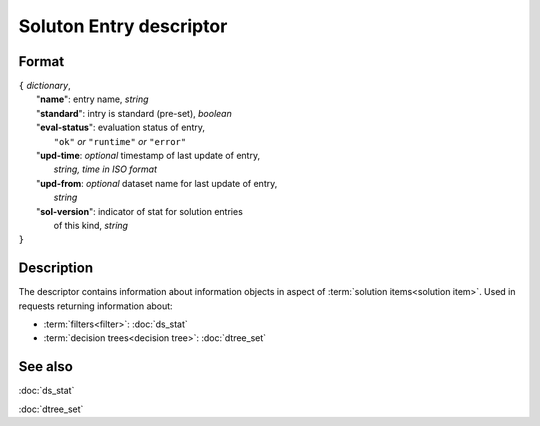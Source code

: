 Soluton Entry descriptor
========================

.. index:: 
    Soluton Entry descriptor; data structure

Format
------

| ``{`` *dictionary*, 
|        "**name**": entry name, *string*
|        "**standard**": intry is standard (pre-set), *boolean*
|        "**eval-status**": evaluation status of entry, 
|                   ``"ok"`` *or* ``"runtime"`` *or* ``"error"``
|        "**upd-time**: *optional* timestamp of last update of entry,
|                   *string, time in ISO format*
|        "**upd-from**: *optional* dataset name for last update of entry,
|                   *string*
|        "**sol-version**": indicator of stat for solution entries 
|                   of this kind, *string*
| ``}``

Description
-----------
The descriptor contains information about information objects in aspect of :term:`solution items<solution item>`. Used in requests returning information about:
    
* :term:`filters<filter>`: :doc:`ds_stat`

* :term:`decision trees<decision tree>`: :doc:`dtree_set`
    
See also
--------
:doc:`ds_stat`  

:doc:`dtree_set`
